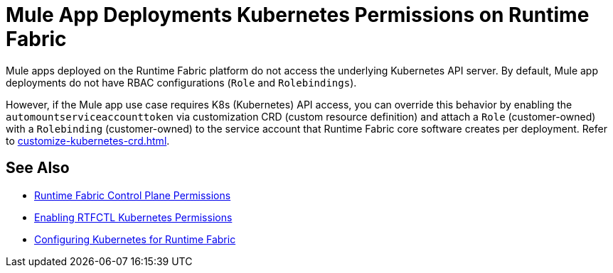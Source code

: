= Mule App Deployments Kubernetes Permissions on Runtime Fabric

Mule apps deployed on the Runtime Fabric platform do not access the underlying Kubernetes API server. By default, Mule app deployments do not have RBAC configurations (`Role` and `Rolebindings`).

However, if the Mule app use case requires K8s (Kubernetes) API access, you can override this behavior by enabling the `automountserviceaccounttoken` via customization CRD (custom resource definition) and attach a `Role` (customer-owned) with a `Rolebinding` (customer-owned) to the service account that Runtime Fabric core software creates per deployment. Refer to xref:customize-kubernetes-crd.adoc[].

== See Also

* xref:rtf-permissions.adoc[Runtime Fabric Control Plane Permissions]
* xref:rtfctl-permissions.adoc[Enabling RTFCTL Kubernetes Permissions] 
* xref:rtf-mule-app-permissions.adoc[Configuring Kubernetes for Runtime Fabric]